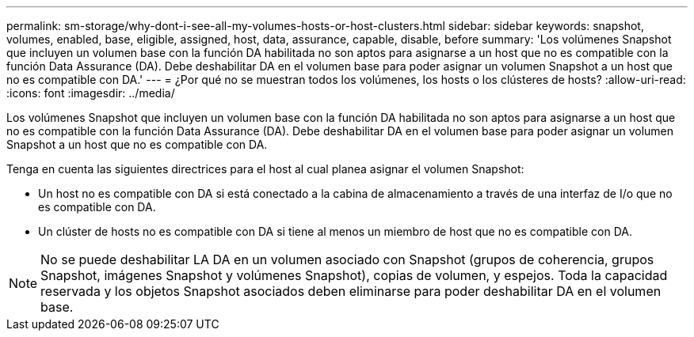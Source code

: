 ---
permalink: sm-storage/why-dont-i-see-all-my-volumes-hosts-or-host-clusters.html 
sidebar: sidebar 
keywords: snapshot, volumes, enabled, base, eligible, assigned, host, data, assurance, capable, disable, before 
summary: 'Los volúmenes Snapshot que incluyen un volumen base con la función DA habilitada no son aptos para asignarse a un host que no es compatible con la función Data Assurance (DA). Debe deshabilitar DA en el volumen base para poder asignar un volumen Snapshot a un host que no es compatible con DA.' 
---
= ¿Por qué no se muestran todos los volúmenes, los hosts o los clústeres de hosts?
:allow-uri-read: 
:icons: font
:imagesdir: ../media/


[role="lead"]
Los volúmenes Snapshot que incluyen un volumen base con la función DA habilitada no son aptos para asignarse a un host que no es compatible con la función Data Assurance (DA). Debe deshabilitar DA en el volumen base para poder asignar un volumen Snapshot a un host que no es compatible con DA.

Tenga en cuenta las siguientes directrices para el host al cual planea asignar el volumen Snapshot:

* Un host no es compatible con DA si está conectado a la cabina de almacenamiento a través de una interfaz de I/o que no es compatible con DA.
* Un clúster de hosts no es compatible con DA si tiene al menos un miembro de host que no es compatible con DA.


[NOTE]
====
No se puede deshabilitar LA DA en un volumen asociado con Snapshot (grupos de coherencia, grupos Snapshot, imágenes Snapshot y volúmenes Snapshot), copias de volumen, y espejos. Toda la capacidad reservada y los objetos Snapshot asociados deben eliminarse para poder deshabilitar DA en el volumen base.

====